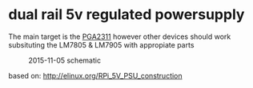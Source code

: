 * dual rail 5v regulated powersupply
  The main target is the [[http://github.com/jjrh/PGA2311][PGA2311]] however other devices
  should work subsituting the LM7805 & LM7905 with appropiate
  parts

  #+CAPTION: 2015-11-05 schematic
  #+NAME:   fig:0
  #+attr_html: :width 800px
  [[./images/powersupply_5v_v1.sch.png]]
	
	
  based on:
      http://elinux.org/RPi_5V_PSU_construction

